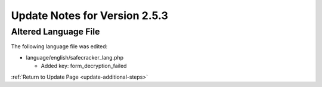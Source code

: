 Update Notes for Version 2.5.3
==============================

Altered Language File
---------------------

The following language file was edited:

- language/english/safecracker_lang.php

  - Added key: form_decryption_failed


:ref:`Return to Update Page <update-additional-steps>`
